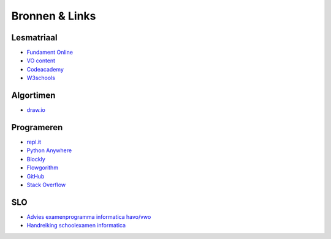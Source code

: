 ******************************
Bronnen & Links
******************************

Lesmatriaal
############
* `Fundament Online <https://fundament-online.nl>`_
* `VO content <https://www.vo-content.nl/informatica/>`_
* `Codeacademy <https://www.codecademy.com>`_
* `W3schools <https://www.w3schools.com>`_

Algortimen
############
* `draw.io <https://www.draw.io>`_

Programeren
############
* `repl.it <https://repl.it>`_
* `Python Anywhere <https://www.pythonanywhere.com>`_
* `Blockly <https://blockly-games.appspot.com>`_
* `Flowgorithm <http://flowgorithm.org/index.htm>`_
* `GitHub <http://github.com>`_
* `Stack Overflow <https://stackoverflow.com>`_


SLO
#####
* `Advies examenprogramma informatica havo/vwo <https://www.slo.nl/organisatie/recentepublicaties/adviesinformatica/>`_
* `Handreiking schoolexamen informatica <http://handreikingschoolexamen.slo.nl/informatica/het-examenprogramma>`_
